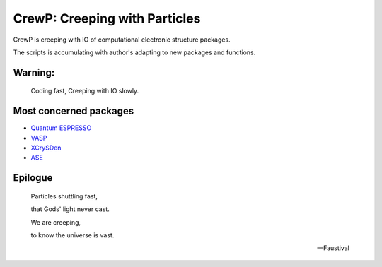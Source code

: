 

******************************
CrewP: Creeping with Particles
******************************

CrewP is creeping with IO of computational electronic structure packages.

The scripts is accumulating with author's adapting to new packages and functions.

Warning:
========

    Coding fast, Creeping with IO slowly.

Most concerned packages
=======================

* `Quantum ESPRESSO <http://www.quantum-espresso.org>`_
* `VASP <https://www.vasp.at>`_
* `XCrySDen <http://www.xcrysden.org>`_
* `ASE <https://wiki.fysik.dtu.dk/ase/index.html>`_

Epilogue
========


    Particles shuttling fast,

    that Gods' light never cast.

    We are creeping, 

    to know the universe is vast.

    -- Faustival

